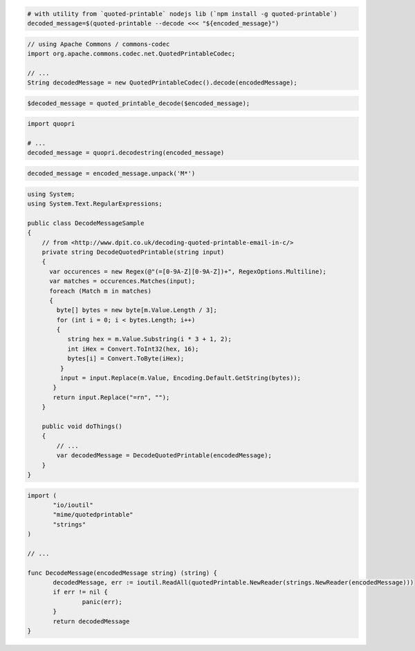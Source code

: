 
.. code-block:: bash

 # with utility from `quoted-printable` nodejs lib (`npm install -g quoted-printable`)
 decoded_message=$(quoted-printable --decode <<< "${encoded_message}")

.. code-block:: java

 // using Apache Commons / commons-codec
 import org.apache.commons.codec.net.QuotedPrintableCodec;

 // ...
 String decodedMessage = new QuotedPrintableCodec().decode(encodedMessage);

.. code-block:: php

 $decoded_message = quoted_printable_decode($encoded_message);

.. code-block:: py

 import quopri

 # ...
 decoded_message = quopri.decodestring(encoded_message)

.. code-block:: rb

 decoded_message = encoded_message.unpack('M*')

.. code-block:: csharp

 using System;
 using System.Text.RegularExpressions;

 public class DecodeMessageSample
 {
     // from <http://www.dpit.co.uk/decoding-quoted-printable-email-in-c/>
     private string DecodeQuotedPrintable(string input)
     {
       var occurences = new Regex(@"(=[0-9A-Z][0-9A-Z])+", RegexOptions.Multiline);
       var matches = occurences.Matches(input);
       foreach (Match m in matches)
       {
         byte[] bytes = new byte[m.Value.Length / 3];
         for (int i = 0; i < bytes.Length; i++)
         {
            string hex = m.Value.Substring(i * 3 + 1, 2);
            int iHex = Convert.ToInt32(hex, 16);
            bytes[i] = Convert.ToByte(iHex);
          }
          input = input.Replace(m.Value, Encoding.Default.GetString(bytes));
        }
        return input.Replace("=rn", "");
     }

     public void doThings()
     {
         // ...
         var decodedMessage = DecodeQuotedPrintable(encodedMessage);
     }
 }

.. code-block:: go

 import (
 	"io/ioutil"
 	"mime/quotedprintable"
 	"strings"
 )

 // ...

 func DecodeMessage(encodedMessage string) (string) {
 	decodedMessage, err := ioutil.ReadAll(quotedPrintable.NewReader(strings.NewReader(encodedMessage)))
 	if err != nil {
 		panic(err);
 	}
 	return decodedMessage
 }
